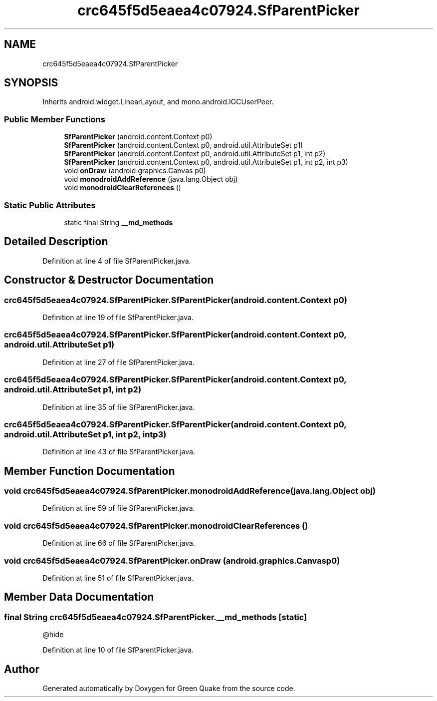.TH "crc645f5d5eaea4c07924.SfParentPicker" 3 "Thu Apr 29 2021" "Version 1.0" "Green Quake" \" -*- nroff -*-
.ad l
.nh
.SH NAME
crc645f5d5eaea4c07924.SfParentPicker
.SH SYNOPSIS
.br
.PP
.PP
Inherits android\&.widget\&.LinearLayout, and mono\&.android\&.IGCUserPeer\&.
.SS "Public Member Functions"

.in +1c
.ti -1c
.RI "\fBSfParentPicker\fP (android\&.content\&.Context p0)"
.br
.ti -1c
.RI "\fBSfParentPicker\fP (android\&.content\&.Context p0, android\&.util\&.AttributeSet p1)"
.br
.ti -1c
.RI "\fBSfParentPicker\fP (android\&.content\&.Context p0, android\&.util\&.AttributeSet p1, int p2)"
.br
.ti -1c
.RI "\fBSfParentPicker\fP (android\&.content\&.Context p0, android\&.util\&.AttributeSet p1, int p2, int p3)"
.br
.ti -1c
.RI "void \fBonDraw\fP (android\&.graphics\&.Canvas p0)"
.br
.ti -1c
.RI "void \fBmonodroidAddReference\fP (java\&.lang\&.Object obj)"
.br
.ti -1c
.RI "void \fBmonodroidClearReferences\fP ()"
.br
.in -1c
.SS "Static Public Attributes"

.in +1c
.ti -1c
.RI "static final String \fB__md_methods\fP"
.br
.in -1c
.SH "Detailed Description"
.PP 
Definition at line 4 of file SfParentPicker\&.java\&.
.SH "Constructor & Destructor Documentation"
.PP 
.SS "crc645f5d5eaea4c07924\&.SfParentPicker\&.SfParentPicker (android\&.content\&.Context p0)"

.PP
Definition at line 19 of file SfParentPicker\&.java\&.
.SS "crc645f5d5eaea4c07924\&.SfParentPicker\&.SfParentPicker (android\&.content\&.Context p0, android\&.util\&.AttributeSet p1)"

.PP
Definition at line 27 of file SfParentPicker\&.java\&.
.SS "crc645f5d5eaea4c07924\&.SfParentPicker\&.SfParentPicker (android\&.content\&.Context p0, android\&.util\&.AttributeSet p1, int p2)"

.PP
Definition at line 35 of file SfParentPicker\&.java\&.
.SS "crc645f5d5eaea4c07924\&.SfParentPicker\&.SfParentPicker (android\&.content\&.Context p0, android\&.util\&.AttributeSet p1, int p2, int p3)"

.PP
Definition at line 43 of file SfParentPicker\&.java\&.
.SH "Member Function Documentation"
.PP 
.SS "void crc645f5d5eaea4c07924\&.SfParentPicker\&.monodroidAddReference (java\&.lang\&.Object obj)"

.PP
Definition at line 59 of file SfParentPicker\&.java\&.
.SS "void crc645f5d5eaea4c07924\&.SfParentPicker\&.monodroidClearReferences ()"

.PP
Definition at line 66 of file SfParentPicker\&.java\&.
.SS "void crc645f5d5eaea4c07924\&.SfParentPicker\&.onDraw (android\&.graphics\&.Canvas p0)"

.PP
Definition at line 51 of file SfParentPicker\&.java\&.
.SH "Member Data Documentation"
.PP 
.SS "final String crc645f5d5eaea4c07924\&.SfParentPicker\&.__md_methods\fC [static]\fP"
@hide 
.PP
Definition at line 10 of file SfParentPicker\&.java\&.

.SH "Author"
.PP 
Generated automatically by Doxygen for Green Quake from the source code\&.
